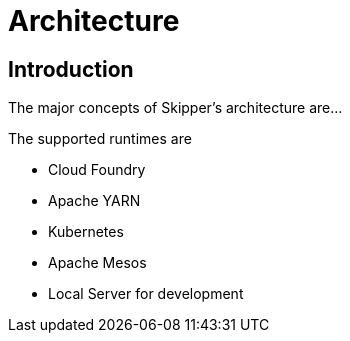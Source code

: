 [[architecture]]
= Architecture

[[arch-intro]]
== Introduction

The major concepts of Skipper's architecture are...

The supported runtimes are

* Cloud Foundry
* Apache YARN
* Kubernetes
* Apache Mesos
* Local Server for development

